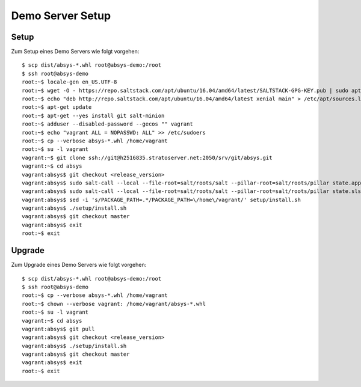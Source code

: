 *****************
Demo Server Setup
*****************

Setup
=====

Zum Setup eines Demo Servers wie folgt vorgehen:

::

    $ scp dist/absys-*.whl root@absys-demo:/root
    $ ssh root@absys-demo
    root:~$ locale-gen en_US.UTF-8
    root:~$ wget -O - https://repo.saltstack.com/apt/ubuntu/16.04/amd64/latest/SALTSTACK-GPG-KEY.pub | sudo apt-key add -
    root:~$ echo "deb http://repo.saltstack.com/apt/ubuntu/16.04/amd64/latest xenial main" > /etc/apt/sources.list.d/saltstack.list
    root:~$ apt-get update
    root:~$ apt-get --yes install git salt-minion
    root:~$ adduser --disabled-password --gecos "" vagrant
    root:~$ echo "vagrant ALL = NOPASSWD: ALL" >> /etc/sudoers
    root:~$ cp --verbose absys-*.whl /home/vagrant
    root:~$ su -l vagrant
    vagrant:~$ git clone ssh://git@h2516835.stratoserver.net:2050/srv/git/absys.git
    vagrant:~$ cd absys
    vagrant:absys$ git checkout <release_version>
    vagrant:absys$ sudo salt-call --local --file-root=salt/roots/salt --pillar-root=salt/roots/pillar state.apply
    vagrant:absys$ sudo salt-call --local --file-root=salt/roots/salt --pillar-root=salt/roots/pillar state.sls apache
    vagrant:absys$ sed -i 's/PACKAGE_PATH=.*/PACKAGE_PATH=\/home\/vagrant/' setup/install.sh
    vagrant:absys$ ./setup/install.sh
    vagrant:absys$ git checkout master
    vagrant:absys$ exit
    root:~$ exit

Upgrade
=======

Zum Upgrade eines Demo Servers wie folgt vorgehen:

::

    $ scp dist/absys-*.whl root@absys-demo:/root
    $ ssh root@absys-demo
    root:~$ cp --verbose absys-*.whl /home/vagrant
    root:~$ chown --verbose vagrant: /home/vagrant/absys-*.whl
    root:~$ su -l vagrant
    vagrant:~$ cd absys
    vagrant:absys$ git pull
    vagrant:absys$ git checkout <release_version>
    vagrant:absys$ ./setup/install.sh
    vagrant:absys$ git checkout master
    vagrant:absys$ exit
    root:~$ exit
